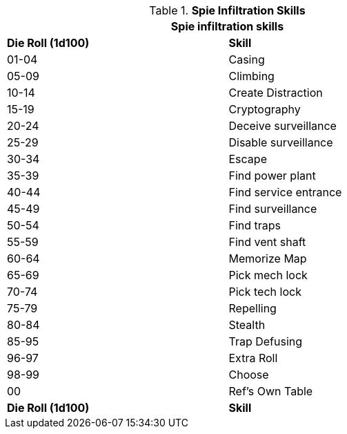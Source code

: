 // New table for task system
.*Spie Infiltration Skills*
[width="75%",cols="^,<",frame="all", stripes="even"]
|===
2+<|Spie infiltration skills

s|Die Roll (1d100)
s|Skill

|01-04
|Casing

|05-09
|Climbing

|10-14
|Create Distraction

|15-19
|Cryptography

|20-24
|Deceive surveillance

|25-29
|Disable surveillance

|30-34
|Escape

|35-39
|Find power plant

|40-44
|Find service entrance

|45-49
|Find surveillance

|50-54
|Find traps

|55-59
|Find vent shaft

|60-64
|Memorize Map

|65-69
|Pick mech lock

|70-74
|Pick tech lock

|75-79
|Repelling

|80-84
|Stealth

|85-95
|Trap Defusing


|96-97
|Extra Roll

|98-99
|Choose

|00
|Ref's Own Table

s|Die Roll (1d100)
s|Skill
|===
